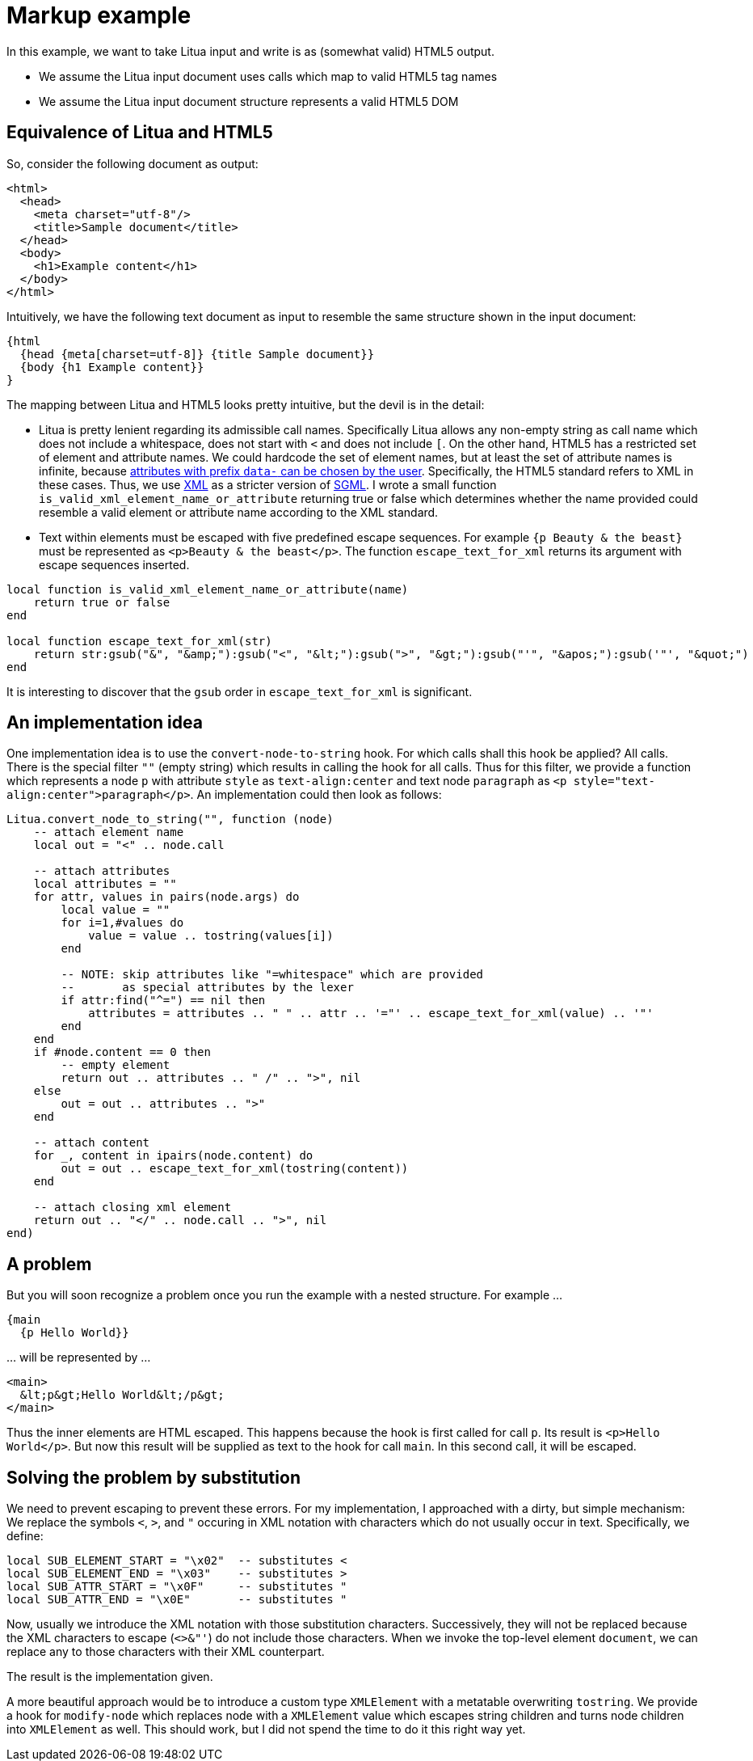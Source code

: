 = Markup example

In this example, we want to take Litua input and write is as (somewhat valid) HTML5 output.

* We assume the Litua input document uses calls which map to valid HTML5 tag names
* We assume the Litua input document structure represents a valid HTML5 DOM

== Equivalence of Litua and HTML5

So, consider the following document as output:

[source,html]
----
<html>
  <head>
    <meta charset="utf-8"/>
    <title>Sample document</title>
  </head>
  <body>
    <h1>Example content</h1>
  </body>
</html>
----

Intuitively, we have the following text document as input to resemble the same structure shown in the input document:

[source]
----
{html
  {head {meta[charset=utf-8]} {title Sample document}}
  {body {h1 Example content}}
}
----

The mapping between Litua and HTML5 looks pretty intuitive, but the devil is in the detail:

* Litua is pretty lenient regarding its admissible call names. Specifically Litua allows any non-empty string as call name which does not include a whitespace, does not start with ``<`` and does not include ``[``. On the other hand, HTML5 has a restricted set of element and attribute names. We could hardcode the set of element names, but at least the set of attribute names is infinite, because link:https://html.spec.whatwg.org/multipage/dom.html#embedding-custom-non-visible-data-with-the-data-*-attributes[attributes with prefix ``data-`` can be chosen by the user]. Specifically, the HTML5 standard refers to XML in these cases. Thus, we use link:https://www.w3.org/TR/xml/[XML] as a stricter version of link:https://en.wikipedia.org/wiki/Standard_Generalized_Markup_Language[SGML]. I wrote a small function ``is_valid_xml_element_name_or_attribute`` returning true or false which determines whether the name provided could resemble a valid element or attribute name according to the XML standard.
* Text within elements must be escaped with five predefined escape sequences. For example ``{p Beauty & the beast}`` must be represented as ``<p>Beauty &amp; the beast</p>``. The function ``escape_text_for_xml`` returns its argument with escape sequences inserted.

[source,lua]
----
local function is_valid_xml_element_name_or_attribute(name)
    return true or false
end

local function escape_text_for_xml(str)
    return str:gsub("&", "&amp;"):gsub("<", "&lt;"):gsub(">", "&gt;"):gsub("'", "&apos;"):gsub('"', "&quot;")
end
----

It is interesting to discover that the ``gsub`` order in ``escape_text_for_xml`` is significant.

== An implementation idea

One implementation idea is to use the ``convert-node-to-string`` hook. For which calls shall this hook be applied? All calls. There is the special filter ``""`` (empty string) which results in calling the hook for all calls. Thus for this filter, we provide a function which represents a node ``p`` with attribute ``style`` as ``text-align:center`` and text node ``paragraph`` as ``<p style="text-align:center">paragraph</p>``. An implementation could then look as follows:

[source,lua]
----
Litua.convert_node_to_string("", function (node)
    -- attach element name
    local out = "<" .. node.call

    -- attach attributes
    local attributes = ""
    for attr, values in pairs(node.args) do
        local value = ""
        for i=1,#values do
            value = value .. tostring(values[i])
        end

        -- NOTE: skip attributes like "=whitespace" which are provided
        --       as special attributes by the lexer
        if attr:find("^=") == nil then
            attributes = attributes .. " " .. attr .. '="' .. escape_text_for_xml(value) .. '"'
        end
    end
    if #node.content == 0 then
        -- empty element
        return out .. attributes .. " /" .. ">", nil
    else
        out = out .. attributes .. ">"
    end

    -- attach content
    for _, content in ipairs(node.content) do
        out = out .. escape_text_for_xml(tostring(content))
    end

    -- attach closing xml element
    return out .. "</" .. node.call .. ">", nil
end)
----

== A problem

But you will soon recognize a problem once you run the example with a nested structure. For example …

----
{main
  {p Hello World}}
----

… will be represented by …

----
<main>
  &lt;p&gt;Hello World&lt;/p&gt;
</main>
----

Thus the inner elements are HTML escaped. This happens because the hook is first called for call ``p``. Its result is ``<p>Hello World</p>``. But now this result will be supplied as text to the hook for call ``main``. In this second call, it will be escaped.

== Solving the problem by substitution

We need to prevent escaping to prevent these errors. For my implementation, I approached with a dirty, but simple mechanism: We replace the symbols ``<``, ``>``, and ``"`` occuring in XML notation with characters which do not usually occur in text. Specifically, we define:

[source,lua]
----
local SUB_ELEMENT_START = "\x02"  -- substitutes <
local SUB_ELEMENT_END = "\x03"    -- substitutes >
local SUB_ATTR_START = "\x0F"     -- substitutes "
local SUB_ATTR_END = "\x0E"       -- substitutes "
----

Now, usually we introduce the XML notation with those substitution characters. Successively, they will not be replaced because the XML characters to escape (``<>&"'``) do not include those characters. When we invoke the top-level element ``document``, we can replace any to those characters with their XML counterpart.

The result is the implementation given.

A more beautiful approach would be to introduce a custom type ``XMLElement`` with a metatable overwriting ``tostring``. We provide a hook for ``modify-node`` which replaces node with a ``XMLElement`` value which escapes string children and turns node children into ``XMLElement`` as well. This should work, but I did not spend the time to do it this right way yet.
